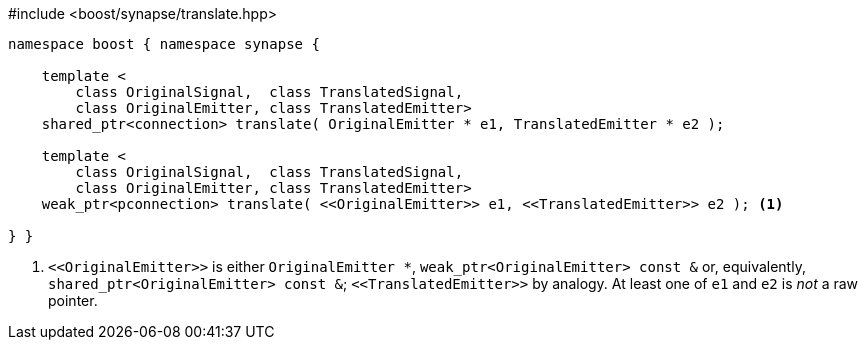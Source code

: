 [source,c++]
.#include <boost/synapse/translate.hpp>
----
namespace boost { namespace synapse {

    template <
        class OriginalSignal,  class TranslatedSignal,
        class OriginalEmitter, class TranslatedEmitter>
    shared_ptr<connection> translate( OriginalEmitter * e1, TranslatedEmitter * e2 );

    template <
        class OriginalSignal,  class TranslatedSignal,
        class OriginalEmitter, class TranslatedEmitter>
    weak_ptr<pconnection> translate( <<OriginalEmitter>> e1, <<TranslatedEmitter>> e2 ); <1>

} }
----
<1> `\<<OriginalEmitter>>` is either `OriginalEmitter *`, `weak_ptr<OriginalEmitter> const &` or, equivalently, `shared_ptr<OriginalEmitter> const &`; `\<<TranslatedEmitter>>` by analogy. At least one of `e1` and `e2` is _not_ a raw pointer.
